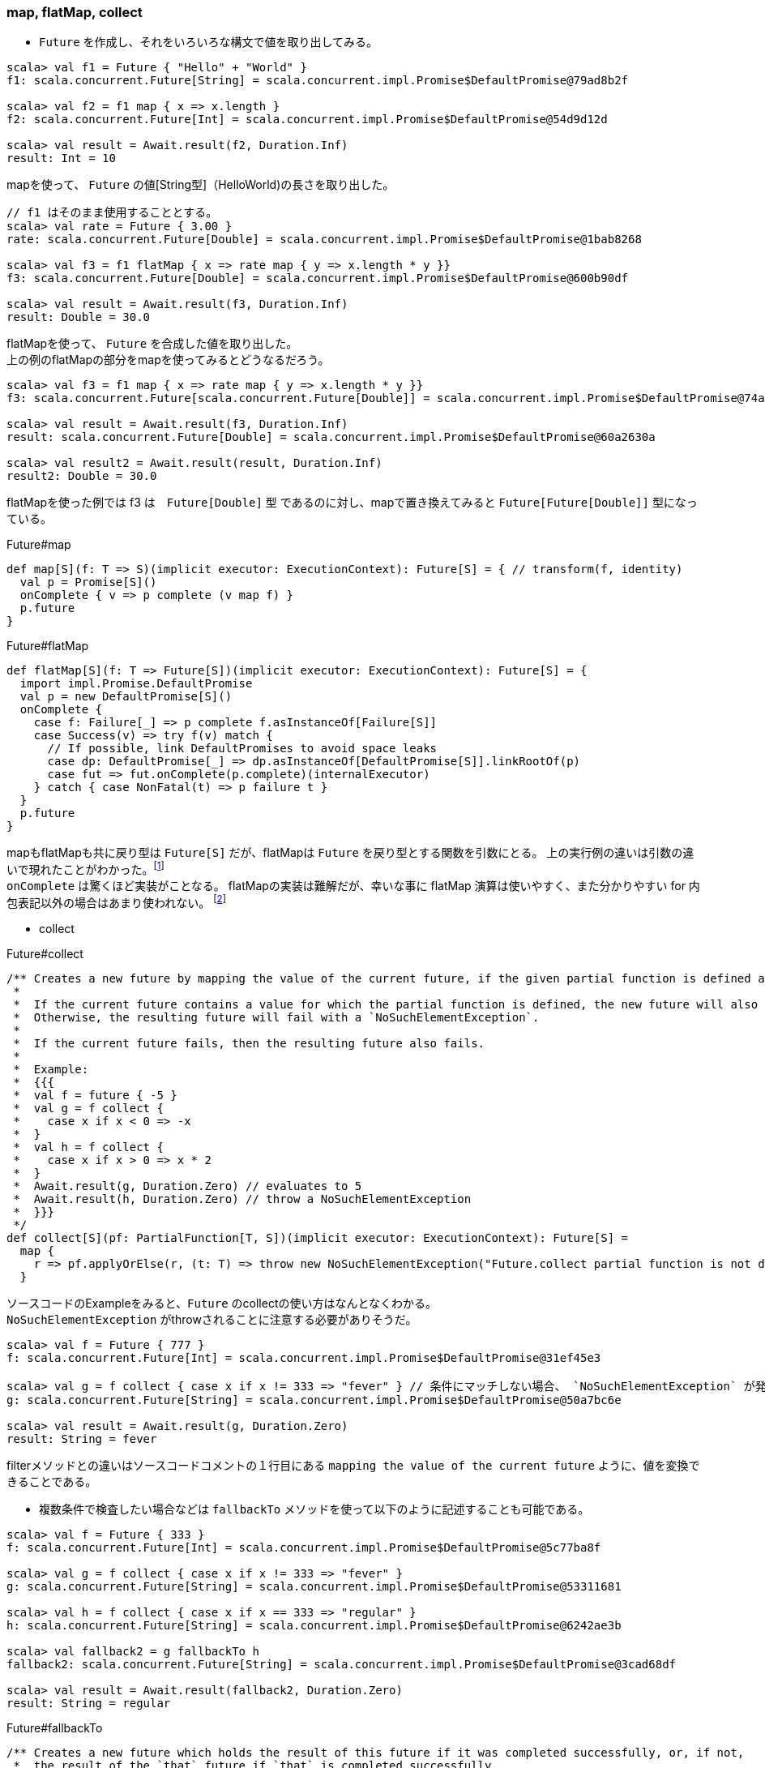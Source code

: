 === map, flatMap, collect
- `Future` を作成し、それをいろいろな構文で値を取り出してみる。

----
scala> val f1 = Future { "Hello" + "World" }
f1: scala.concurrent.Future[String] = scala.concurrent.impl.Promise$DefaultPromise@79ad8b2f

scala> val f2 = f1 map { x => x.length }
f2: scala.concurrent.Future[Int] = scala.concurrent.impl.Promise$DefaultPromise@54d9d12d

scala> val result = Await.result(f2, Duration.Inf)
result: Int = 10
----
mapを使って、 `Future` の値[String型]（HelloWorld)の長さを取り出した。

----
// f1 はそのまま使用することとする。
scala> val rate = Future { 3.00 }
rate: scala.concurrent.Future[Double] = scala.concurrent.impl.Promise$DefaultPromise@1bab8268

scala> val f3 = f1 flatMap { x => rate map { y => x.length * y }}
f3: scala.concurrent.Future[Double] = scala.concurrent.impl.Promise$DefaultPromise@600b90df

scala> val result = Await.result(f3, Duration.Inf)
result: Double = 30.0
----
flatMapを使って、 `Future` を合成した値を取り出した。 +
上の例のflatMapの部分をmapを使ってみるとどうなるだろう。

----
scala> val f3 = f1 map { x => rate map { y => x.length * y }}
f3: scala.concurrent.Future[scala.concurrent.Future[Double]] = scala.concurrent.impl.Promise$DefaultPromise@74a6a609

scala> val result = Await.result(f3, Duration.Inf)
result: scala.concurrent.Future[Double] = scala.concurrent.impl.Promise$DefaultPromise@60a2630a

scala> val result2 = Await.result(result, Duration.Inf)
result2: Double = 30.0
----
flatMapを使った例では f3 は　`Future[Double]` 型 であるのに対し、mapで置き換えてみると `Future[Future[Double]]` 型になっている。

.Future#map

[source, scala, linenums]
----
def map[S](f: T => S)(implicit executor: ExecutionContext): Future[S] = { // transform(f, identity)
  val p = Promise[S]()
  onComplete { v => p complete (v map f) }
  p.future
}
----

.Future#flatMap

[source, scala, linenums]
----
def flatMap[S](f: T => Future[S])(implicit executor: ExecutionContext): Future[S] = {
  import impl.Promise.DefaultPromise
  val p = new DefaultPromise[S]()
  onComplete {
    case f: Failure[_] => p complete f.asInstanceOf[Failure[S]]
    case Success(v) => try f(v) match {
      // If possible, link DefaultPromises to avoid space leaks
      case dp: DefaultPromise[_] => dp.asInstanceOf[DefaultPromise[S]].linkRootOf(p)
      case fut => fut.onComplete(p.complete)(internalExecutor)
    } catch { case NonFatal(t) => p failure t }
  }
  p.future
}
----
mapもflatMapも共に戻り型は `Future[S]` だが、flatMapは `Future` を戻り型とする関数を引数にとる。
上の実行例の違いは引数の違いで現れたことがわかった。footnote:[Option型で現れたmapとflatMapの違いにも同様に引数型の違いがある。] +
`onComplete` は驚くほど実装がことなる。
flatMapの実装は難解だが、幸いな事に flatMap 演算は使いやすく、また分かりやすい for 内包表記以外の場合はあまり使われない。
footnote:[http://docs.scala-lang.org/ja/overviews/core/futures.html]

- collect

.Future#collect

[source, scala, linenums]
----
/** Creates a new future by mapping the value of the current future, if the given partial function is defined at that value.
 *
 *  If the current future contains a value for which the partial function is defined, the new future will also hold that value.
 *  Otherwise, the resulting future will fail with a `NoSuchElementException`.
 *
 *  If the current future fails, then the resulting future also fails.
 *
 *  Example:
 *  {{{
 *  val f = future { -5 }
 *  val g = f collect {
 *    case x if x < 0 => -x
 *  }
 *  val h = f collect {
 *    case x if x > 0 => x * 2
 *  }
 *  Await.result(g, Duration.Zero) // evaluates to 5
 *  Await.result(h, Duration.Zero) // throw a NoSuchElementException
 *  }}}
 */
def collect[S](pf: PartialFunction[T, S])(implicit executor: ExecutionContext): Future[S] =
  map {
    r => pf.applyOrElse(r, (t: T) => throw new NoSuchElementException("Future.collect partial function is not defined at: " + t))
  }
----
ソースコードのExampleをみると、`Future` のcollectの使い方はなんとなくわかる。 +
`NoSuchElementException` がthrowされることに注意する必要がありそうだ。

----
scala> val f = Future { 777 }
f: scala.concurrent.Future[Int] = scala.concurrent.impl.Promise$DefaultPromise@31ef45e3

scala> val g = f collect { case x if x != 333 => "fever" } // 条件にマッチしない場合、 `NoSuchElementException` が発生する。
g: scala.concurrent.Future[String] = scala.concurrent.impl.Promise$DefaultPromise@50a7bc6e

scala> val result = Await.result(g, Duration.Zero)
result: String = fever
----
filterメソッドとの違いはソースコードコメントの１行目にある `mapping the value of the current future` ように、値を変換できることである。

- 複数条件で検査したい場合などは `fallbackTo` メソッドを使って以下のように記述することも可能である。
----
scala> val f = Future { 333 }
f: scala.concurrent.Future[Int] = scala.concurrent.impl.Promise$DefaultPromise@5c77ba8f

scala> val g = f collect { case x if x != 333 => "fever" }
g: scala.concurrent.Future[String] = scala.concurrent.impl.Promise$DefaultPromise@53311681

scala> val h = f collect { case x if x == 333 => "regular" }
h: scala.concurrent.Future[String] = scala.concurrent.impl.Promise$DefaultPromise@6242ae3b

scala> val fallback2 = g fallbackTo h
fallback2: scala.concurrent.Future[String] = scala.concurrent.impl.Promise$DefaultPromise@3cad68df

scala> val result = Await.result(fallback2, Duration.Zero)
result: String = regular
----

.Future#fallbackTo

[source, scala, linenums]
----
/** Creates a new future which holds the result of this future if it was completed successfully, or, if not,
 *  the result of the `that` future if `that` is completed successfully.
 *  If both futures are failed, the resulting future holds the throwable object of the first future.
 *
 *  Using this method will not cause concurrent programs to become nondeterministic.
 *
 *  Example:
 *  {{{
 *  val f = future { sys.error("failed") }
 *  val g = future { 5 }
 *  val h = f fallbackTo g
 *  Await.result(h, Duration.Zero) // evaluates to 5
 *  }}}
 */
def fallbackTo[U >: T](that: Future[U]): Future[U] = {
  implicit val ec = internalExecutor
  val p = Promise[U]()
  onComplete {
    case s @ Success(_) => p complete s
    case f @ Failure(_) => that onComplete {
      case s2 @ Success(_) => p complete s2
      case _ => p complete f // Use the first failure as the failure
    }
  }
  p.future
}
----
fallbackToについては上に示した例のとおり比較的理解しやすい概念のメソッドである。 +
ソースコードのcase式の構成もわかりやすい記述である。 +
両方の `Future` が失敗した場合は 最初の `Future` で発生した失敗が返却されるようだ。 +
`implicit val ec = internalExecutor` とあるように 内部の `Executor(callback)` を使用している点も注意したい。

=== recover, recoverWith
recoverとrecoverWithの関係性は先ほど説明した `Try` 型で定義されているものと引数型の関係性は同様である。 +

.Future#recover

[source, scala, linenums]
----
/** Creates a new future that will handle any matching throwable that this
 *  future might contain. If there is no match, or if this future contains
 *  a valid result then the new future will contain the same.
 *
 *  Example:
 *
 *  {{{
 *  future (6 / 0) recover { case e: ArithmeticException => 0 } // result: 0
 *  future (6 / 0) recover { case e: NotFoundException   => 0 } // result: exception
 *  future (6 / 2) recover { case e: ArithmeticException => 0 } // result: 3
 *  }}}
 */
def recover[U >: T](pf: PartialFunction[Throwable, U])(implicit executor: ExecutionContext): Future[U] = {
  val p = Promise[U]()
  onComplete { v => p complete (v recover pf) }
  p.future
}
----
戻り型は `Future` である。 `onComplete` 内部で使用されている　`recover` は `Try#recover` である。

.Future#recoverWith

[source, scala, linenums]
----
/** Creates a new future that will handle any matching throwable that this
 *  future might contain by assigning it a value of another future.
 *
 *  If there is no match, or if this future contains
 *  a valid result then the new future will contain the same result.
 *
 *  Example:
 *
 *  {{{
 *  val f = future { Int.MaxValue }
 *  future (6 / 0) recoverWith { case e: ArithmeticException => f } // result: Int.MaxValue
 *  }}}
 */
def recoverWith[U >: T](pf: PartialFunction[Throwable, Future[U]])(implicit executor: ExecutionContext): Future[U] = {
  val p = Promise[U]()
  onComplete {
    case Failure(t) => try pf.applyOrElse(t, (_: Throwable) => this).onComplete(p.complete)(internalExecutor) catch { case NonFatal(t) => p failure t }
    case other => p complete other
  }
  p.future
}
----
`onComplete` 内部処理はやや難解ではあるが、コメントにあるExampleのように記述することができると認識できれば、よいだろう。

- 実際にやってみよう。

----
scala> val f1 = Future { throw new IllegalArgumentException("need recover") }
f1: scala.concurrent.Future[Nothing] = scala.concurrent.impl.Promise$DefaultPromise@490ab905

scala> val r1 = f1.recover{ case e: IllegalArgumentException => "fallbacked" }
r1: scala.concurrent.Future[String] = scala.concurrent.impl.Promise$DefaultPromise@8909f18

scala> val r2 = f1.recoverWith{ case e: IllegalArgumentException => Future.failed(e) }
r2: scala.concurrent.Future[Nothing] = scala.concurrent.impl.Promise$DefaultPromise@64ec96c6

scala> r2.value
res2: Option[scala.util.Try[Nothing]] = Some(Failure(java.lang.IllegalArgumentException: need recover))

scala> r2.value.get
res3: scala.util.Try[Nothing] = Failure(java.lang.IllegalArgumentException: need recover)

scala> r2.value.get.get
java.lang.IllegalArgumentException: need recover
  at $anonfun$1.apply(<console>:12)
  at $anonfun$1.apply(<console>:12)
  at scala.concurrent.impl.Future$PromiseCompletingRunnable.liftedTree1$1(Future.scala:24)
  at scala.concurrent.impl.Future$PromiseCompletingRunnable.run(Future.scala:24)
  at scala.concurrent.impl.ExecutionContextImpl$AdaptedForkJoinTask.exec(ExecutionContextImpl.scala:121)
  at scala.concurrent.forkjoin.ForkJoinTask.doExec(ForkJoinTask.java:260)
  at scala.concurrent.forkjoin.ForkJoinPool$WorkQueue.runTask(ForkJoinPool.java:1339)
  at scala.concurrent.forkjoin.ForkJoinPool.runWorker(ForkJoinPool.java:1979)
  at scala.concurrent.forkjoin.ForkJoinWorkerThread.run(ForkJoinWorkerThread.java:107)
----
- recoverWithの戻り型が `Future[Nothing]` となっており、`Future` の値を取得すると `Try[Nothing]` となっているが、
さらに値を取得すると例外が発生する。 `Nothing` と表現されている辺りscalaっぽさを感じるところである。

'''
